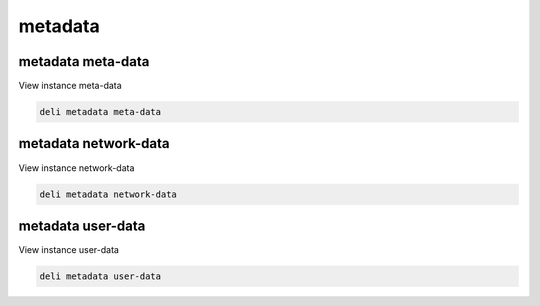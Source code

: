 metadata
========

metadata meta-data
------------------

View instance meta-data

.. code::

   deli metadata meta-data

metadata network-data
---------------------

View instance network-data

.. code::

   deli metadata network-data

metadata user-data
------------------

View instance user-data

.. code::

   deli metadata user-data
